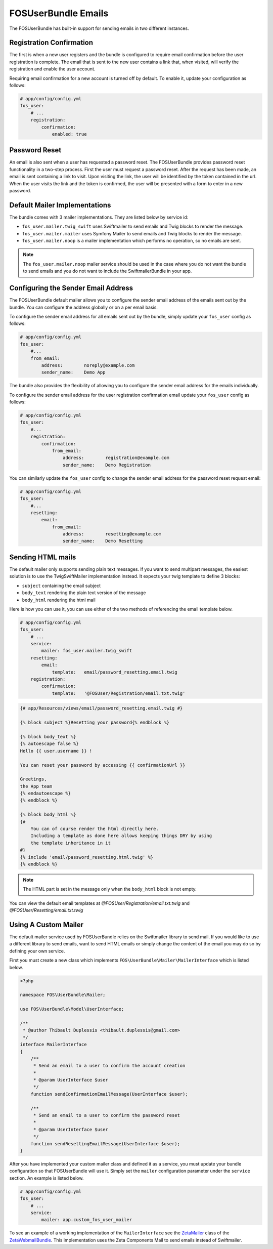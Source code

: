 FOSUserBundle Emails
====================

The FOSUserBundle has built-in support for sending emails in two different
instances.

Registration Confirmation
-------------------------

The first is when a new user registers and the bundle is configured
to require email confirmation before the user registration is complete.
The email that is sent to the new user contains a link that, when visited,
will verify the registration and enable the user account.

Requiring email confirmation for a new account is turned off by default.
To enable it, update your configuration as follows:

.. code-block:: yaml

    # app/config/config.yml
    fos_user:
        # ...
        registration:
            confirmation:
                enabled: true

Password Reset
--------------

An email is also sent when a user has requested a password reset. The
FOSUserBundle provides password reset functionality in a two-step process.
First the user must request a password reset. After the request has been
made, an email is sent containing a link to visit. Upon visiting the link,
the user will be identified by the token contained in the url. When the user
visits the link and the token is confirmed, the user will be presented with
a form to enter in a new password.

Default Mailer Implementations
------------------------------

The bundle comes with 3 mailer implementations. They are listed below
by service id:

- ``fos_user.mailer.twig_swift`` uses Swiftmailer to send emails and Twig blocks to render the message.
- ``fos_user.mailer.mailer`` uses Symfony Mailer to send emails and Twig blocks to render the message.
- ``fos_user.mailer.noop`` is a mailer implementation which performs no operation, so no emails are sent.

.. note::

    The ``fos_user.mailer.noop`` mailer service should be used in the case
    where you do not want the bundle to send emails and you do not want to
    include the SwiftmailerBundle in your app.

Configuring the Sender Email Address
------------------------------------

The FOSUserBundle default mailer allows you to configure the sender email address
of the emails sent out by the bundle. You can configure the address globally or on
a per email basis.

To configure the sender email address for all emails sent out by the bundle, simply
update your ``fos_user`` config as follows:

.. code-block:: yaml

    # app/config/config.yml
    fos_user:
        #...
        from_email:
            address:        noreply@example.com
            sender_name:    Demo App

The bundle also provides the flexibility of allowing you to configure the sender
email address for the emails individually.

To configure the sender email address for the user registration confirmation
email update your ``fos_user`` config as follows:

.. code-block:: yaml

    # app/config/config.yml
    fos_user:
        #...
        registration:
            confirmation:
                from_email:
                    address:        registration@example.com
                    sender_name:    Demo Registration

You can similarly update the ``fos_user`` config to change the sender email address for
the password reset request email:

.. code-block:: yaml

    # app/config/config.yml
    fos_user:
        #...
        resetting:
            email:
                from_email:
                    address:        resetting@example.com
                    sender_name:    Demo Resetting

Sending HTML mails
------------------

The default mailer only supports sending plain text messages. If you want
to send multipart messages, the easiest solution is to use the TwigSwiftMailer
implementation instead. It expects your twig template to define 3 blocks:

- ``subject`` containing the email subject
- ``body_text`` rendering the plain text version of the message
- ``body_html`` rendering the html mail

Here is how you can use it, you can use either of the two methods
of referencing the email template below.

.. code-block:: yaml

    # app/config/config.yml
    fos_user:
        # ...
        service:
            mailer: fos_user.mailer.twig_swift
        resetting:
            email:
                template:   email/password_resetting.email.twig
        registration:
            confirmation:
                template:   '@FOSUser/Registration/email.txt.twig'

.. code-block:: html+jinja

    {# app/Resources/views/email/password_resetting.email.twig #}

    {% block subject %}Resetting your password{% endblock %}

    {% block body_text %}
    {% autoescape false %}
    Hello {{ user.username }} !

    You can reset your password by accessing {{ confirmationUrl }}

    Greetings,
    the App team
    {% endautoescape %}
    {% endblock %}

    {% block body_html %}
    {#
        You can of course render the html directly here.
        Including a template as done here allows keeping things DRY by using
        the template inheritance in it
    #}
    {% include 'email/password_resetting.html.twig' %}
    {% endblock %}

.. note::

    The HTML part is set in the message only when the ``body_html`` block is
    not empty.

You can view the default email templates at
`@FOSUser/Registration/email.txt.twig` and
`@FOSUser/Resetting/email.txt.twig`

Using A Custom Mailer
---------------------

The default mailer service used by FOSUserBundle relies on the Swiftmailer
library to send mail. If you would like to use a different library to send
emails, want to send HTML emails or simply change the content of the email you
may do so by defining your own service.

First you must create a new class which implements ``FOS\UserBundle\Mailer\MailerInterface``
which is listed below.

.. code-block:: php

    <?php

    namespace FOS\UserBundle\Mailer;

    use FOS\UserBundle\Model\UserInterface;

    /**
     * @author Thibault Duplessis <thibault.duplessis@gmail.com>
     */
    interface MailerInterface
    {
        /**
         * Send an email to a user to confirm the account creation
         *
         * @param UserInterface $user
         */
        function sendConfirmationEmailMessage(UserInterface $user);

        /**
         * Send an email to a user to confirm the password reset
         *
         * @param UserInterface $user
         */
        function sendResettingEmailMessage(UserInterface $user);
    }

After you have implemented your custom mailer class and defined it as a service,
you must update your bundle configuration so that FOSUserBundle will use it.
Simply set the ``mailer`` configuration parameter under the ``service`` section.
An example is listed below.

.. code-block:: yaml

    # app/config/config.yml
    fos_user:
        # ...
        service:
            mailer: app.custom_fos_user_mailer

To see an example of a working implementation of the ``MailerInterface``
see the `ZetaMailer`_ class of the `ZetaWebmailBundle`_. This implementation
uses the Zeta Components Mail to send emails instead of Swiftmailer.

.. _ZetaMailer: https://github.com/simplethings/ZetaWebmailBundle/blob/master/UserBundle/ZetaMailer.php
.. _ZetaWebmailBundle: https://github.com/simplethings/ZetaWebmailBundle
